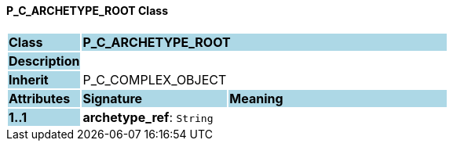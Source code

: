 ==== P_C_ARCHETYPE_ROOT Class

[cols="^1,2,3"]
|===
|*Class*
{set:cellbgcolor:lightblue}
2+^|*P_C_ARCHETYPE_ROOT*

|*Description*
{set:cellbgcolor:lightblue}
2+|
{set:cellbgcolor!}

|*Inherit*
{set:cellbgcolor:lightblue}
2+|P_C_COMPLEX_OBJECT
{set:cellbgcolor!}

|*Attributes*
{set:cellbgcolor:lightblue}
^|*Signature*
^|*Meaning*

|*1..1*
{set:cellbgcolor:lightblue}
|*archetype_ref*: `String`
{set:cellbgcolor!}
|
|===
